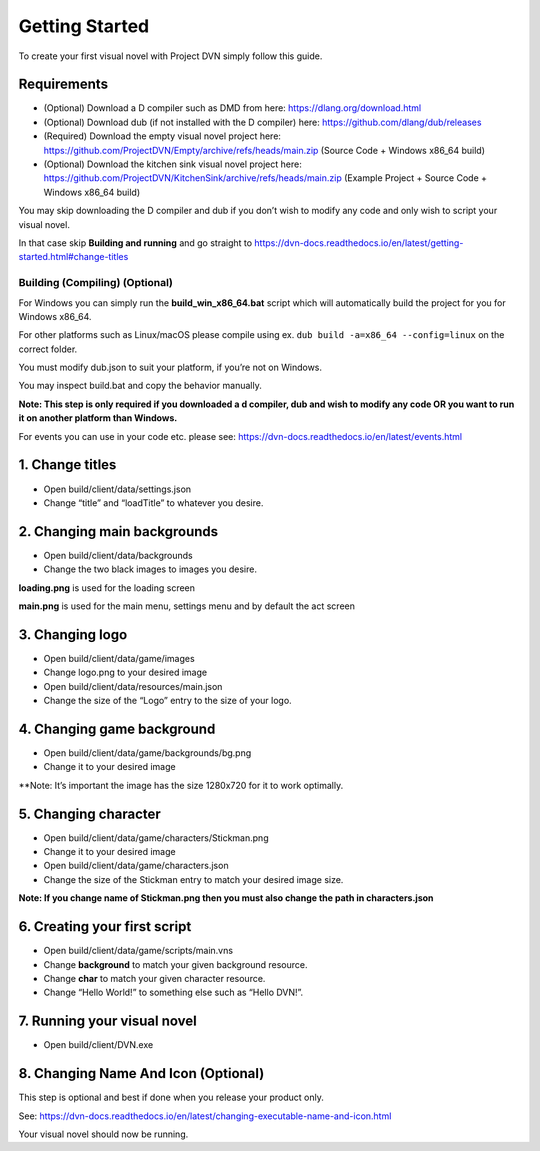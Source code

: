 Getting Started
===============

To create your first visual novel with Project DVN simply follow this
guide.

Requirements
------------

-  (Optional) Download a D compiler such as DMD from here:
   https://dlang.org/download.html
-  (Optional) Download dub (if not installed with the D compiler) here:
   https://github.com/dlang/dub/releases
-  (Required) Download the empty visual novel project here:
   https://github.com/ProjectDVN/Empty/archive/refs/heads/main.zip
   (Source Code + Windows x86_64 build)
-  (Optional) Download the kitchen sink visual novel project here:
   https://github.com/ProjectDVN/KitchenSink/archive/refs/heads/main.zip
   (Example Project + Source Code + Windows x86_64 build)

You may skip downloading the D compiler and dub if you don’t wish to
modify any code and only wish to script your visual novel.

In that case skip **Building and running** and go straight to
https://dvn-docs.readthedocs.io/en/latest/getting-started.html#change-titles

Building (Compiling) (Optional)
~~~~~~~~~~~~~~~~~~~~~~~~~~~~~~~

For Windows you can simply run the **build_win_x86_64.bat** script which will
automatically build the project for you for Windows x86_64.

For other platforms such as Linux/macOS please compile using ex.
``dub build -a=x86_64 --config=linux`` on the correct folder.

You must modify dub.json to suit your platform, if you’re not on
Windows.

You may inspect build.bat and copy the behavior manually.

**Note: This step is only required if you downloaded a d compiler, dub
and wish to modify any code OR you want to run it on another platform
than Windows.**

For events you can use in your code etc. please see:
https://dvn-docs.readthedocs.io/en/latest/events.html

1. Change titles
----------------

-  Open build/client/data/settings.json
-  Change “title” and “loadTitle” to whatever you desire.

2. Changing main backgrounds
----------------------------

-  Open build/client/data/backgrounds
-  Change the two black images to images you desire.

**loading.png** is used for the loading screen

**main.png** is used for the main menu, settings menu and by default the
act screen

3. Changing logo
----------------

-  Open build/client/data/game/images
-  Change logo.png to your desired image
-  Open build/client/data/resources/main.json
-  Change the size of the “Logo” entry to the size of your logo.

4. Changing game background
---------------------------

-  Open build/client/data/game/backgrounds/bg.png
-  Change it to your desired image

\**Note: It’s important the image has the size 1280x720 for it to work
optimally.

5. Changing character
---------------------

-  Open build/client/data/game/characters/Stickman.png
-  Change it to your desired image
-  Open build/client/data/game/characters.json
-  Change the size of the Stickman entry to match your desired image
   size.

**Note: If you change name of Stickman.png then you must also change the
path in characters.json**

6. Creating your first script
-----------------------------

-  Open build/client/data/game/scripts/main.vns
-  Change **background** to match your given background resource.
-  Change **char** to match your given character resource.
-  Change “Hello World!” to something else such as “Hello DVN!”.

7. Running your visual novel
----------------------------

-  Open build/client/DVN.exe

8. Changing Name And Icon (Optional)
-------------------------

This step is optional and best if done when you release your product only.

See:
https://dvn-docs.readthedocs.io/en/latest/changing-executable-name-and-icon.html

Your visual novel should now be running.
